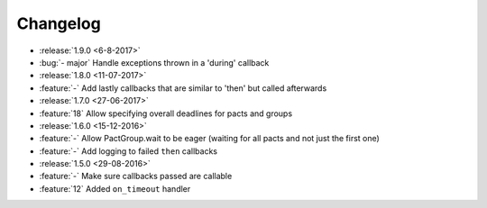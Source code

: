 Changelog
=========

* :release:`1.9.0 <6-8-2017>`
* :bug:`- major` Handle exceptions thrown in a 'during' callback
* :release:`1.8.0 <11-07-2017>`
* :feature:`-` Add lastly callbacks that are similar to 'then' but called afterwards
* :release:`1.7.0 <27-06-2017>`
* :feature:`18` Allow specifying overall deadlines for pacts and groups
* :release:`1.6.0 <15-12-2016>`
* :feature:`-` Allow PactGroup.wait to be eager (waiting for all pacts and not just the first one)
* :feature:`-` Add logging to failed ``then`` callbacks
* :release:`1.5.0 <29-08-2016>`
* :feature:`-` Make sure callbacks passed are callable
* :feature:`12` Added ``on_timeout`` handler
